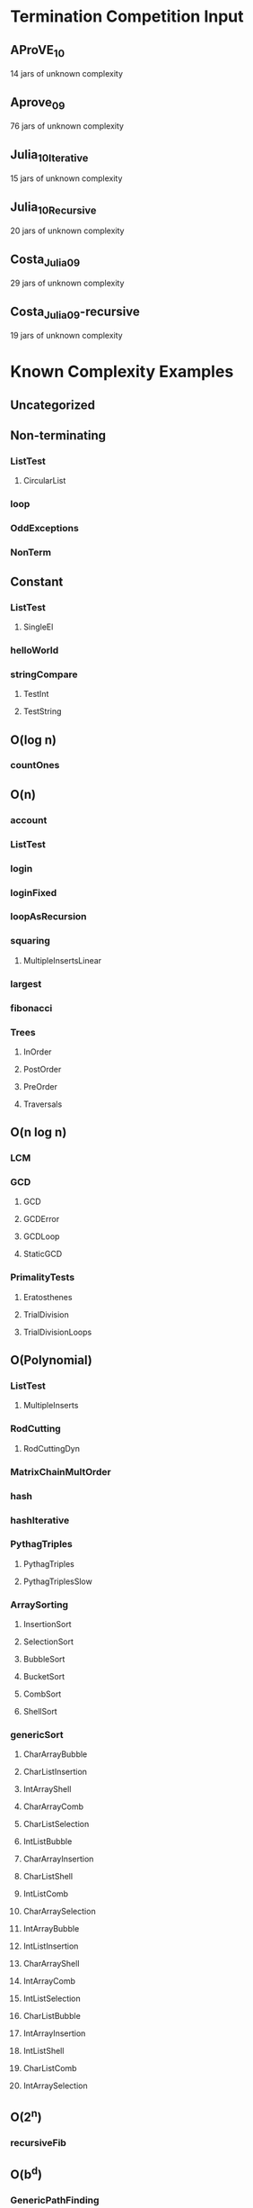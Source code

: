 * Termination Competition Input
** AProVE_10
   14 jars of unknown complexity
** Aprove_09
   76 jars of unknown complexity
** Julia_10_Iterative
   15 jars of unknown complexity
** Julia_10_Recursive
   20 jars of unknown complexity
** Costa_Julia_09
   29 jars of unknown complexity
** Costa_Julia_09-recursive
   19 jars of unknown complexity


* Known Complexity Examples
** Uncategorized

** Non-terminating
*** ListTest
**** CircularList
*** loop
*** OddExceptions
*** NonTerm
** Constant
*** ListTest
**** SingleEl
*** helloWorld
*** stringCompare
**** TestInt
**** TestString
** O(log n)
*** countOnes
** O(n)
*** account
*** ListTest
*** login
*** loginFixed
*** loopAsRecursion
*** squaring
**** MultipleInsertsLinear
*** largest
*** fibonacci
*** Trees
**** InOrder
**** PostOrder
**** PreOrder
**** Traversals
** O(n log n)
*** LCM
*** GCD
**** GCD
**** GCDError
**** GCDLoop
**** StaticGCD
*** PrimalityTests
**** Eratosthenes
**** TrialDivision
**** TrialDivisionLoops
** O(Polynomial)
*** ListTest
**** MultipleInserts
*** RodCutting
**** RodCuttingDyn
*** MatrixChainMultOrder
*** hash
*** hashIterative
*** PythagTriples
**** PythagTriples
**** PythagTriplesSlow
*** ArraySorting
**** InsertionSort
**** SelectionSort
**** BubbleSort
**** BucketSort
**** CombSort
**** ShellSort
*** genericSort
**** CharArrayBubble
**** CharListInsertion
**** IntArrayShell
**** CharArrayComb
**** CharListSelection
**** IntListBubble
**** CharArrayInsertion
**** CharListShell
**** IntListComb
**** CharArraySelection
**** IntArrayBubble
**** IntListInsertion
**** CharArrayShell
**** IntArrayComb
**** IntListSelection
**** CharListBubble
**** IntArrayInsertion
**** IntListShell
**** CharListComb
**** IntArraySelection
** O(2^n)
*** recursiveFib
** O(b^d)
*** GenericPathFinding
**** BreadthFirstBiLine
**** BreadthFirstLadder
**** BreadthFirstLine
**** BreadthFirstPancake
*** RodCutting
**** RodCuttingRec
*** sudoku


* Secret Leaking
** AddSecret
** SecretRand
** LogSecret
** EvenSecret
*** EvenSecret
*** EvenSecret2
** PrimeLeak
** infLeak
*** InfLeak
*** InfLeak2
** OddSecret
*** OddSecret
*** OddSecret2
** FixedSuppliedSeed
** loginIterative
*** InfLeakIter
*** InfLeakIter2

** BadHash
* By Java Feature
** Static Methods
** Static Fields
** Abstract Classes
** Interfaces
** Generics
** Threads
** Inheritance
** Swing Based UI (anything not CLI honestly)
** Marshalling
** Reflection
** Integer Parsing
** Random Numbers
